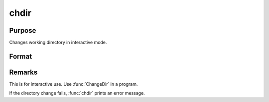 
chdir
==============================================

Purpose
----------------

Changes working directory in interactive mode.

Format
----------------
.. function:: chdir dirstr

    :param dirstr: directory to change to.
    :type dirstr: literal or ^string

Remarks
-------

This is for interactive use. Use :func:`ChangeDir` in a program.

If the directory change fails, :func:`chdir` prints an error message.

.. seealso:: :func:`changedir`, :func:`cdir`

